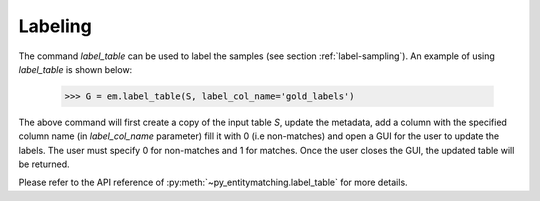 ========
Labeling
========
The command `label_table` can be used to label the samples (see section
:ref:`label-sampling`). An example of using `label_table` is shown below:

    >>> G = em.label_table(S, label_col_name='gold_labels')

The above command will first create a copy of the input table `S`, update
the metadata, add a column with the
specified column name (in `label_col_name` parameter) fill it with 0 (i.e non-matches)
and open a GUI for the user to update the labels. The user must specify 0 for non-matches and
1 for matches. Once the user closes the GUI, the updated table will be returned.

Please refer to the API reference of :py:meth:`~py_entitymatching.label_table`
for more details.